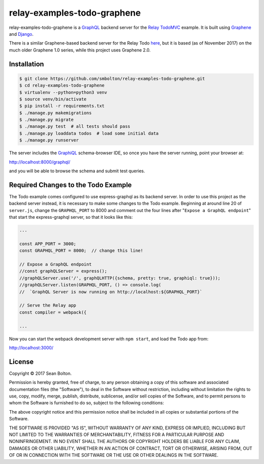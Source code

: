 ++++++++++++++++++++++++++++
relay-examples-todo-graphene
++++++++++++++++++++++++++++

|license| |build|

.. |license| image:: https://img.shields.io/badge/License-MIT-yellow.svg
   :target: https://en.wikipedia.org/wiki/MIT_License
   :alt: MIT Licensed

.. |build| image:: https://travis-ci.org/smbolton/relay-examples-todo-graphene.svg?branch=master
   :target: https://travis-ci.org/smbolton/relay-examples-todo-graphene
   :alt: Build Status

relay-examples-todo-graphene is a GraphQL_ backend server for the `Relay TodoMVC`_ example. It is
built using Graphene_ and Django_.

.. _GraphQL: http://graphql.org/
.. _Relay TodoMVC: https://github.com/relayjs/relay-examples/tree/master/todo
.. _Graphene: https://github.com/graphql-python/graphene
.. _Django: https://www.djangoproject.com/

There is a similar Graphene-based backend server for the Relay Todo `here <mickeyinfoshan>`_, but it
is based (as of November 2017) on the much older Graphene 1.0 series, while this project uses
Graphene 2.0.

.. _mickeyinfoshan: https://github.com/mickeyinfoshan/graphene_todo

Installation
============

.. code:: shell

   $ git clone https://github.com/smbolton/relay-examples-todo-graphene.git
   $ cd relay-examples-todo-graphene
   $ virtualenv --python=python3 venv
   $ source venv/bin/activate
   $ pip install -r requirements.txt
   $ ./manage.py makemigrations
   $ ./manage.py migrate
   $ ./manage.py test  # all tests should pass
   $ ./manage.py loaddata todos  # load some initial data
   $ ./manage.py runserver

The server includes the GraphiQL_ schema-browser IDE, so once you have the server running, point
your browser at:

http://localhost:8000/graphql/

and you will be able to browse the schema and submit test queries.

.. _GraphiQL: https://github.com/graphql/graphiql

Required Changes to the Todo Example
====================================
The Todo example comes configured to use express-graphql as its backend server.
In order to use this project as the backend server instead, it is necessary to
make some changes to the Todo example. Beginning at around line 20 of
``server.js``, change the ``GRAPHQL_PORT`` to 8000 and comment out the four
lines after "``Expose a GraphQL endpoint``" that start the express-graphql
server, so that it looks like this:

.. code-block:: javascript

   ...

   const APP_PORT = 3000;
   const GRAPHQL_PORT = 8000;  // change this line!

   // Expose a GraphQL endpoint
   //const graphQLServer = express();
   //graphQLServer.use('/', graphQLHTTP({schema, pretty: true, graphiql: true}));
   //graphQLServer.listen(GRAPHQL_PORT, () => console.log(
   //  `GraphQL Server is now running on http://localhost:${GRAPHQL_PORT}`

   // Serve the Relay app
   const compiler = webpack({

   ...

Now you can start the webpack development server with ``npm start``, and load
the Todo app from:

http://localhost:3000/

License
=======
Copyright © 2017 Sean Bolton.

Permission is hereby granted, free of charge, to any person obtaining
a copy of this software and associated documentation files (the
"Software"), to deal in the Software without restriction, including
without limitation the rights to use, copy, modify, merge, publish,
distribute, sublicense, and/or sell copies of the Software, and to
permit persons to whom the Software is furnished to do so, subject to
the following conditions:

The above copyright notice and this permission notice shall be
included in all copies or substantial portions of the Software.

THE SOFTWARE IS PROVIDED "AS IS", WITHOUT WARRANTY OF ANY KIND,
EXPRESS OR IMPLIED, INCLUDING BUT NOT LIMITED TO THE WARRANTIES OF
MERCHANTABILITY, FITNESS FOR A PARTICULAR PURPOSE AND
NONINFRINGEMENT. IN NO EVENT SHALL THE AUTHORS OR COPYRIGHT HOLDERS BE
LIABLE FOR ANY CLAIM, DAMAGES OR OTHER LIABILITY, WHETHER IN AN ACTION
OF CONTRACT, TORT OR OTHERWISE, ARISING FROM, OUT OF OR IN CONNECTION
WITH THE SOFTWARE OR THE USE OR OTHER DEALINGS IN THE SOFTWARE.
